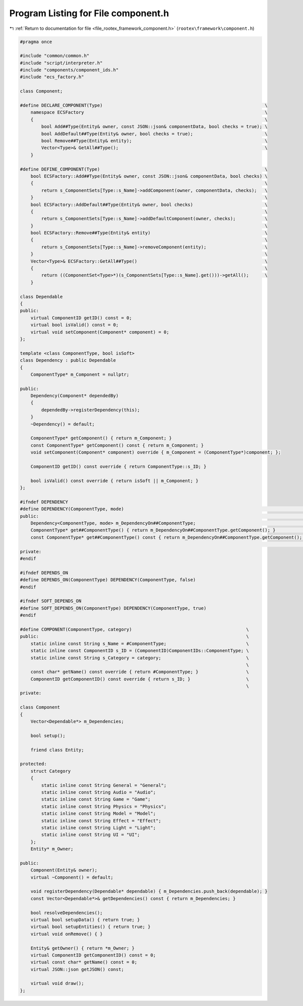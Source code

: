 
.. _program_listing_file_rootex_framework_component.h:

Program Listing for File component.h
====================================

|exhale_lsh| :ref:`Return to documentation for file <file_rootex_framework_component.h>` (``rootex\framework\component.h``)

.. |exhale_lsh| unicode:: U+021B0 .. UPWARDS ARROW WITH TIP LEFTWARDS

.. code-block:: cpp

   #pragma once
   
   #include "common/common.h"
   #include "script/interpreter.h"
   #include "components/component_ids.h"
   #include "ecs_factory.h"
   
   class Component;
   
   #define DECLARE_COMPONENT(Type)                                                             \
       namespace ECSFactory                                                                    \
       {                                                                                       \
           bool Add##Type(Entity& owner, const JSON::json& componentData, bool checks = true); \
           bool AddDefault##Type(Entity& owner, bool checks = true);                           \
           bool Remove##Type(Entity& entity);                                                  \
           Vector<Type>& GetAll##Type();                                                       \
       }
   
   #define DEFINE_COMPONENT(Type)                                                              \
       bool ECSFactory::Add##Type(Entity& owner, const JSON::json& componentData, bool checks) \
       {                                                                                       \
           return s_ComponentSets[Type::s_Name]->addComponent(owner, componentData, checks);   \
       }                                                                                       \
       bool ECSFactory::AddDefault##Type(Entity& owner, bool checks)                           \
       {                                                                                       \
           return s_ComponentSets[Type::s_Name]->addDefaultComponent(owner, checks);           \
       }                                                                                       \
       bool ECSFactory::Remove##Type(Entity& entity)                                           \
       {                                                                                       \
           return s_ComponentSets[Type::s_Name]->removeComponent(entity);                      \
       }                                                                                       \
       Vector<Type>& ECSFactory::GetAll##Type()                                                \
       {                                                                                       \
           return ((ComponentSet<Type>*)(s_ComponentSets[Type::s_Name].get()))->getAll();      \
       }
   
   class Dependable
   {
   public:
       virtual ComponentID getID() const = 0;
       virtual bool isValid() const = 0;
       virtual void setComponent(Component* component) = 0;
   };
   
   template <class ComponentType, bool isSoft>
   class Dependency : public Dependable
   {
       ComponentType* m_Component = nullptr;
   
   public:
       Dependency(Component* dependedBy)
       {
           dependedBy->registerDependency(this);
       }
       ~Dependency() = default;
   
       ComponentType* getComponent() { return m_Component; }
       const ComponentType* getComponent() const { return m_Component; }
       void setComponent(Component* component) override { m_Component = (ComponentType*)component; };
   
       ComponentID getID() const override { return ComponentType::s_ID; }
   
       bool isValid() const override { return isSoft || m_Component; }
   };
   
   #ifndef DEPENDENCY
   #define DEPENDENCY(ComponentType, mode)                                                                      \
   public:                                                                                                      \
       Dependency<ComponentType, mode> m_DependencyOn##ComponentType;                                           \
       ComponentType* get##ComponentType() { return m_DependencyOn##ComponentType.getComponent(); }             \
       const ComponentType* get##ComponentType() const { return m_DependencyOn##ComponentType.getComponent(); } \
                                                                                                                \
   private:
   #endif
   
   #ifndef DEPENDS_ON
   #define DEPENDS_ON(ComponentType) DEPENDENCY(ComponentType, false)
   #endif
   
   #ifndef SOFT_DEPENDS_ON
   #define SOFT_DEPENDS_ON(ComponentType) DEPENDENCY(ComponentType, true)
   #endif
   
   #define COMPONENT(ComponentType, category)                                           \
   public:                                                                              \
       static inline const String s_Name = #ComponentType;                              \
       static inline const ComponentID s_ID = (ComponentID)ComponentIDs::ComponentType; \
       static inline const String s_Category = category;                                \
                                                                                        \
       const char* getName() const override { return #ComponentType; }                  \
       ComponentID getComponentID() const override { return s_ID; }                     \
                                                                                        \
   private:
   
   class Component
   {
       Vector<Dependable*> m_Dependencies;
   
       bool setup();
   
       friend class Entity;
   
   protected:
       struct Category
       {
           static inline const String General = "General";
           static inline const String Audio = "Audio";
           static inline const String Game = "Game";
           static inline const String Physics = "Physics";
           static inline const String Model = "Model";
           static inline const String Effect = "Effect";
           static inline const String Light = "Light";
           static inline const String UI = "UI";
       };
       Entity* m_Owner;
   
   public:
       Component(Entity& owner);
       virtual ~Component() = default;
   
       void registerDependency(Dependable* dependable) { m_Dependencies.push_back(dependable); }
       const Vector<Dependable*>& getDependencies() const { return m_Dependencies; }
   
       bool resolveDependencies();
       virtual bool setupData() { return true; }
       virtual bool setupEntities() { return true; }
       virtual void onRemove() { }
   
       Entity& getOwner() { return *m_Owner; }
       virtual ComponentID getComponentID() const = 0;
       virtual const char* getName() const = 0;
       virtual JSON::json getJSON() const;
   
       virtual void draw();
   };
